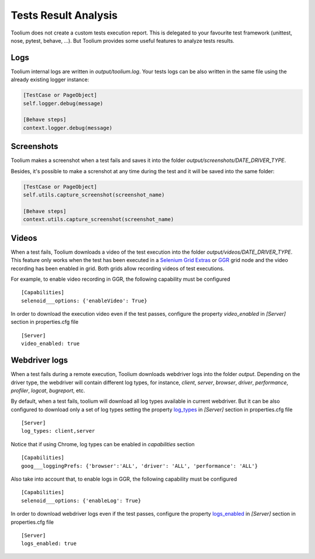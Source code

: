 .. _tests_result_analysis:

Tests Result Analysis
=====================

Toolium does not create a custom tests execution report. This is delegated to your favourite test framework (unittest,
nose, pytest, behave, ...). But Toolium provides some useful features to analyze tests results.

Logs
----

Toolium internal logs are written in *output/toolium.log*. Your tests logs can be also written in the same file using the
already existing logger instance:

.. code-block:: python

    [TestCase or PageObject]
    self.logger.debug(message)

    [Behave steps]
    context.logger.debug(message)

Screenshots
-----------

Toolium makes a screenshot when a test fails and saves it into the folder *output/screenshots/DATE_DRIVER_TYPE*.

Besides, it's possible to make a screnshot at any time during the test and it will be saved into the same folder:

.. code-block:: python

    [TestCase or PageObject]
    self.utils.capture_screenshot(screenshot_name)

    [Behave steps]
    context.utils.capture_screenshot(screenshot_name)

Videos
------

When a test fails, Toolium downloads a video of the test execution into the folder *output/videos/DATE_DRIVER_TYPE*.
This feature only works when the test has been executed in a
`Selenium Grid Extras <https://github.com/groupon/Selenium-Grid-Extras>`_ or `GGR <https://github.com/aerokube/ggr>`_
grid node and the video recording has been enabled in grid. Both grids allow recording videos of test executions.

For example, to enable video recording in GGR, the following capability must be configured ::

    [Capabilities]
    selenoid___options: {'enableVideo': True}

In order to download the execution video even if the test passes, configure the property *video_enabled* in *[Server]*
section in properties.cfg file ::

    [Server]
    video_enabled: true

Webdriver logs
--------------

When a test fails during a remote execution, Toolium downloads webdriver logs into the folder *output*. Depending on
the driver type, the webdriver will contain different log types, for instance, *client*, *server*, *browser*, *driver*,
*performance*, *profiler*, *logcat*, *bugreport*, etc.

By default, when a test fails, toolium will download all log types available in current webdriver. But it can be also
configured to download only a set of log types setting the property `log_types <https://toolium.readthedocs.io/en/latest/remote_configuration.html#log-types>`_
in *[Server]* section in properties.cfg file ::

    [Server]
    log_types: client,server

Notice that if using Chrome, log types can be enabled in *capabilities* section ::

    [Capabilities]
    goog___loggingPrefs: {'browser':'ALL', 'driver': 'ALL', 'performance': 'ALL'}

Also take into account that, to enable logs in GGR, the following capability must be configured ::

    [Capabilities]
    selenoid___options: {'enableLog': True}

In order to download webdriver logs even if the test passes, configure the property `logs_enabled <https://toolium.readthedocs.io/en/latest/remote_configuration.html#logs-enabled>`_
in *[Server]* section in properties.cfg file ::

    [Server]
    logs_enabled: true

